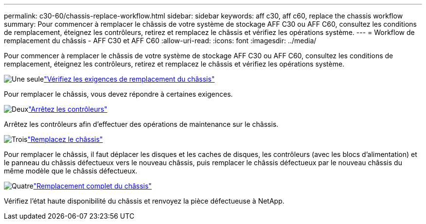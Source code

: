 ---
permalink: c30-60/chassis-replace-workflow.html 
sidebar: sidebar 
keywords: aff c30, aff c60, replace the chassis workflow 
summary: Pour commencer à remplacer le châssis de votre système de stockage AFF C30 ou AFF C60, consultez les conditions de remplacement, éteignez les contrôleurs, retirez et remplacez le châssis et vérifiez les opérations système. 
---
= Workflow de remplacement du châssis - AFF C30 et AFF C60
:allow-uri-read: 
:icons: font
:imagesdir: ../media/


[role="lead"]
Pour commencer à remplacer le châssis de votre système de stockage AFF C30 ou AFF C60, consultez les conditions de remplacement, éteignez les contrôleurs, retirez et remplacez le châssis et vérifiez les opérations système.

.image:https://raw.githubusercontent.com/NetAppDocs/common/main/media/number-1.png["Une seule"]link:chassis-replace-requirements.html["Vérifiez les exigences de remplacement du châssis"]
[role="quick-margin-para"]
Pour remplacer le châssis, vous devez répondre à certaines exigences.

.image:https://raw.githubusercontent.com/NetAppDocs/common/main/media/number-2.png["Deux"]link:chassis-replace-shutdown.html["Arrêtez les contrôleurs"]
[role="quick-margin-para"]
Arrêtez les contrôleurs afin d'effectuer des opérations de maintenance sur le châssis.

.image:https://raw.githubusercontent.com/NetAppDocs/common/main/media/number-3.png["Trois"]link:chassis-replace-move-hardware.html["Remplacez le châssis"]
[role="quick-margin-para"]
Pour remplacer le châssis, il faut déplacer les disques et les caches de disques, les contrôleurs (avec les blocs d'alimentation) et le panneau du châssis défectueux vers le nouveau châssis, puis remplacer le châssis défectueux par le nouveau châssis du même modèle que le châssis défectueux.

.image:https://raw.githubusercontent.com/NetAppDocs/common/main/media/number-4.png["Quatre"]link:chassis-replace-complete-system-restore-rma.html["Remplacement complet du châssis"]
[role="quick-margin-para"]
Vérifiez l'état haute disponibilité du châssis et renvoyez la pièce défectueuse à NetApp.
